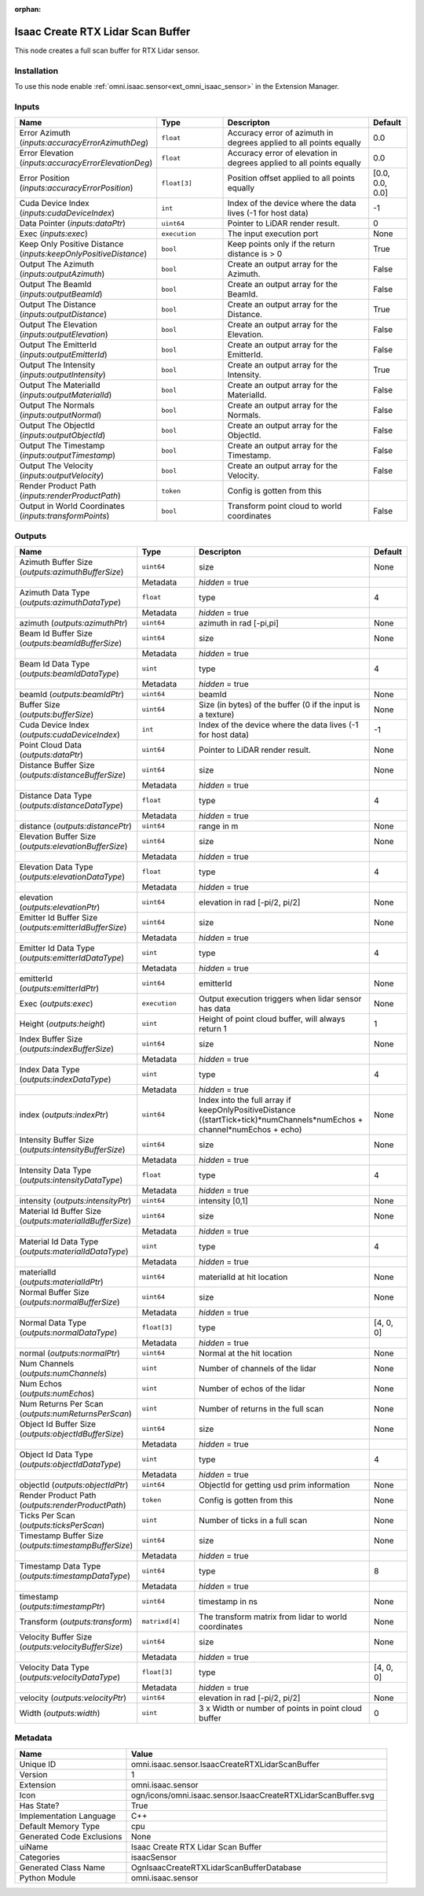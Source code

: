.. _omni_isaac_sensor_IsaacCreateRTXLidarScanBuffer_1:

.. _omni_isaac_sensor_IsaacCreateRTXLidarScanBuffer:

.. ================================================================================
.. THIS PAGE IS AUTO-GENERATED. DO NOT MANUALLY EDIT.
.. ================================================================================

:orphan:

.. meta::
    :title: Isaac Create RTX Lidar Scan Buffer
    :keywords: lang-en omnigraph node isaacSensor sensor isaac-create-r-t-x-lidar-scan-buffer


Isaac Create RTX Lidar Scan Buffer
==================================

.. <description>

This node creates a full scan buffer for RTX Lidar sensor.

.. </description>


Installation
------------

To use this node enable :ref:`omni.isaac.sensor<ext_omni_isaac_sensor>` in the Extension Manager.


Inputs
------
.. csv-table::
    :header: "Name", "Type", "Descripton", "Default"
    :widths: 20, 20, 50, 10

    "Error Azimuth (*inputs:accuracyErrorAzimuthDeg*)", "``float``", "Accuracy error of azimuth in degrees applied to all points equally", "0.0"
    "Error Elevation (*inputs:accuracyErrorElevationDeg*)", "``float``", "Accuracy error of elevation in degrees applied to all points equally", "0.0"
    "Error Position (*inputs:accuracyErrorPosition*)", "``float[3]``", "Position offset applied to all points equally", "[0.0, 0.0, 0.0]"
    "Cuda Device Index (*inputs:cudaDeviceIndex*)", "``int``", "Index of the device where the data lives (-1 for host data)", "-1"
    "Data Pointer (*inputs:dataPtr*)", "``uint64``", "Pointer to LiDAR render result.", "0"
    "Exec (*inputs:exec*)", "``execution``", "The input execution port", "None"
    "Keep Only Positive Distance (*inputs:keepOnlyPositiveDistance*)", "``bool``", "Keep points only if the return distance is > 0", "True"
    "Output The Azimuth (*inputs:outputAzimuth*)", "``bool``", "Create an output array for the Azimuth.", "False"
    "Output The BeamId (*inputs:outputBeamId*)", "``bool``", "Create an output array for the BeamId.", "False"
    "Output The Distance (*inputs:outputDistance*)", "``bool``", "Create an output array for the Distance.", "True"
    "Output The Elevation (*inputs:outputElevation*)", "``bool``", "Create an output array for the Elevation.", "False"
    "Output The EmitterId (*inputs:outputEmitterId*)", "``bool``", "Create an output array for the EmitterId.", "False"
    "Output The Intensity (*inputs:outputIntensity*)", "``bool``", "Create an output array for the Intensity.", "True"
    "Output The MaterialId (*inputs:outputMaterialId*)", "``bool``", "Create an output array for the MaterialId.", "False"
    "Output The Normals (*inputs:outputNormal*)", "``bool``", "Create an output array for the Normals.", "False"
    "Output The ObjectId (*inputs:outputObjectId*)", "``bool``", "Create an output array for the ObjectId.", "False"
    "Output The Timestamp (*inputs:outputTimestamp*)", "``bool``", "Create an output array for the Timestamp.", "False"
    "Output The Velocity (*inputs:outputVelocity*)", "``bool``", "Create an output array for the Velocity.", "False"
    "Render Product Path (*inputs:renderProductPath*)", "``token``", "Config is gotten from this", ""
    "Output in World Coordinates (*inputs:transformPoints*)", "``bool``", "Transform point cloud to world coordinates", "False"


Outputs
-------
.. csv-table::
    :header: "Name", "Type", "Descripton", "Default"
    :widths: 20, 20, 50, 10

    "Azimuth Buffer Size (*outputs:azimuthBufferSize*)", "``uint64``", "size", "None"
    "", "Metadata", "*hidden* = true", ""
    "Azimuth Data Type (*outputs:azimuthDataType*)", "``float``", "type", "4"
    "", "Metadata", "*hidden* = true", ""
    "azimuth (*outputs:azimuthPtr*)", "``uint64``", "azimuth in rad [-pi,pi]", "None"
    "Beam Id Buffer Size (*outputs:beamIdBufferSize*)", "``uint64``", "size", "None"
    "", "Metadata", "*hidden* = true", ""
    "Beam Id Data Type (*outputs:beamIdDataType*)", "``uint``", "type", "4"
    "", "Metadata", "*hidden* = true", ""
    "beamId (*outputs:beamIdPtr*)", "``uint64``", "beamId", "None"
    "Buffer Size (*outputs:bufferSize*)", "``uint64``", "Size (in bytes) of the buffer (0 if the input is a texture)", "None"
    "Cuda Device Index (*outputs:cudaDeviceIndex*)", "``int``", "Index of the device where the data lives (-1 for host data)", "-1"
    "Point Cloud Data (*outputs:dataPtr*)", "``uint64``", "Pointer to LiDAR render result.", "None"
    "Distance Buffer Size (*outputs:distanceBufferSize*)", "``uint64``", "size", "None"
    "", "Metadata", "*hidden* = true", ""
    "Distance Data Type (*outputs:distanceDataType*)", "``float``", "type", "4"
    "", "Metadata", "*hidden* = true", ""
    "distance (*outputs:distancePtr*)", "``uint64``", "range in m", "None"
    "Elevation Buffer Size (*outputs:elevationBufferSize*)", "``uint64``", "size", "None"
    "", "Metadata", "*hidden* = true", ""
    "Elevation Data Type (*outputs:elevationDataType*)", "``float``", "type", "4"
    "", "Metadata", "*hidden* = true", ""
    "elevation (*outputs:elevationPtr*)", "``uint64``", "elevation in rad [-pi/2, pi/2]", "None"
    "Emitter Id Buffer Size (*outputs:emitterIdBufferSize*)", "``uint64``", "size", "None"
    "", "Metadata", "*hidden* = true", ""
    "Emitter Id Data Type (*outputs:emitterIdDataType*)", "``uint``", "type", "4"
    "", "Metadata", "*hidden* = true", ""
    "emitterId (*outputs:emitterIdPtr*)", "``uint64``", "emitterId", "None"
    "Exec (*outputs:exec*)", "``execution``", "Output execution triggers when lidar sensor has data", "None"
    "Height (*outputs:height*)", "``uint``", "Height of point cloud buffer, will always return 1", "1"
    "Index Buffer Size (*outputs:indexBufferSize*)", "``uint64``", "size", "None"
    "", "Metadata", "*hidden* = true", ""
    "Index Data Type (*outputs:indexDataType*)", "``uint``", "type", "4"
    "", "Metadata", "*hidden* = true", ""
    "index (*outputs:indexPtr*)", "``uint64``", "Index into the full array if keepOnlyPositiveDistance ((startTick+tick)*numChannels*numEchos + channel*numEchos + echo)", "None"
    "Intensity Buffer Size (*outputs:intensityBufferSize*)", "``uint64``", "size", "None"
    "", "Metadata", "*hidden* = true", ""
    "Intensity Data Type (*outputs:intensityDataType*)", "``float``", "type", "4"
    "", "Metadata", "*hidden* = true", ""
    "intensity (*outputs:intensityPtr*)", "``uint64``", "intensity [0,1]", "None"
    "Material Id Buffer Size (*outputs:materialIdBufferSize*)", "``uint64``", "size", "None"
    "", "Metadata", "*hidden* = true", ""
    "Material Id Data Type (*outputs:materialIdDataType*)", "``uint``", "type", "4"
    "", "Metadata", "*hidden* = true", ""
    "materialId (*outputs:materialIdPtr*)", "``uint64``", "materialId at hit location", "None"
    "Normal Buffer Size (*outputs:normalBufferSize*)", "``uint64``", "size", "None"
    "", "Metadata", "*hidden* = true", ""
    "Normal Data Type (*outputs:normalDataType*)", "``float[3]``", "type", "[4, 0, 0]"
    "", "Metadata", "*hidden* = true", ""
    "normal (*outputs:normalPtr*)", "``uint64``", "Normal at the hit location", "None"
    "Num Channels (*outputs:numChannels*)", "``uint``", "Number of channels of the lidar", "None"
    "Num Echos (*outputs:numEchos*)", "``uint``", "Number of echos of the lidar", "None"
    "Num Returns Per Scan (*outputs:numReturnsPerScan*)", "``uint``", "Number of returns in the full scan", "None"
    "Object Id Buffer Size (*outputs:objectIdBufferSize*)", "``uint64``", "size", "None"
    "", "Metadata", "*hidden* = true", ""
    "Object Id Data Type (*outputs:objectIdDataType*)", "``uint``", "type", "4"
    "", "Metadata", "*hidden* = true", ""
    "objectId (*outputs:objectIdPtr*)", "``uint64``", "ObjectId for getting usd prim information", "None"
    "Render Product Path (*outputs:renderProductPath*)", "``token``", "Config is gotten from this", "None"
    "Ticks Per Scan (*outputs:ticksPerScan*)", "``uint``", "Number of ticks in a full scan", "None"
    "Timestamp Buffer Size (*outputs:timestampBufferSize*)", "``uint64``", "size", "None"
    "", "Metadata", "*hidden* = true", ""
    "Timestamp Data Type (*outputs:timestampDataType*)", "``uint64``", "type", "8"
    "", "Metadata", "*hidden* = true", ""
    "timestamp (*outputs:timestampPtr*)", "``uint64``", "timestamp in ns", "None"
    "Transform (*outputs:transform*)", "``matrixd[4]``", "The transform matrix from lidar to world coordinates", "None"
    "Velocity Buffer Size (*outputs:velocityBufferSize*)", "``uint64``", "size", "None"
    "", "Metadata", "*hidden* = true", ""
    "Velocity Data Type (*outputs:velocityDataType*)", "``float[3]``", "type", "[4, 0, 0]"
    "", "Metadata", "*hidden* = true", ""
    "velocity (*outputs:velocityPtr*)", "``uint64``", "elevation in rad [-pi/2, pi/2]", "None"
    "Width (*outputs:width*)", "``uint``", "3 x Width or number of points in point cloud buffer", "0"


Metadata
--------
.. csv-table::
    :header: "Name", "Value"
    :widths: 30,70

    "Unique ID", "omni.isaac.sensor.IsaacCreateRTXLidarScanBuffer"
    "Version", "1"
    "Extension", "omni.isaac.sensor"
    "Icon", "ogn/icons/omni.isaac.sensor.IsaacCreateRTXLidarScanBuffer.svg"
    "Has State?", "True"
    "Implementation Language", "C++"
    "Default Memory Type", "cpu"
    "Generated Code Exclusions", "None"
    "uiName", "Isaac Create RTX Lidar Scan Buffer"
    "Categories", "isaacSensor"
    "Generated Class Name", "OgnIsaacCreateRTXLidarScanBufferDatabase"
    "Python Module", "omni.isaac.sensor"

